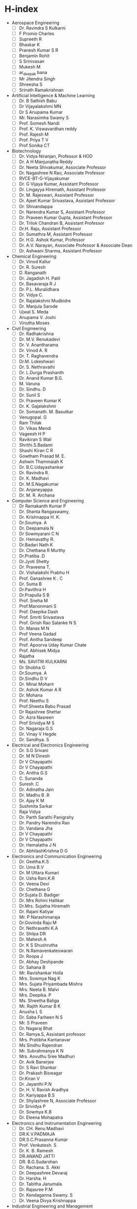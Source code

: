 * H-index
- Aerospace Engineering
  - [ ] Dr. Ravindra S Kulkarni
  - [ ] F Promio Charles
  - [ ] Supreeth R
  - [ ] Bhaskar K
  - [ ] Pranesh Kumar S R
  - [ ] Benjamin Rohit
  - [ ] S Srinivasan
  - [ ] Mukesh M
  - [ ] ar_deepak bana
  - [ ] Mr Jitendra Singh
  - [ ] Shreesha S
  - [ ] Srinath Ramakrishnan
- Artificial Intelligence & Machine Learning
  - [ ] Dr. B Sathish Babu
  - [ ] Dr Vijayalakshmi MN
  - [ ] Dr S Anupama Kumar
  - [ ] Mr. Narasimha Swamy S
  - [ ] Prof. Somesh Nandi
  - [ ] Prof. K. Viswavardhan reddy
  - [ ] Prof. Rajesh M
  - [ ] Prof. Priya T V
  - [ ] Prof Sonika CT
- Biotechnology
  - [ ] Dr. Vidya Niranjan, Professor & HOD
  - [ ] Dr. A H Manjunatha Reddy
  - [ ] Dr. Neeta Shivakumar, Associate Professor
  - [ ] Dr. Nagashree N Rao, Associate Professor
  - [ ] RVCE-BT-G-Vijayakumar
  - [ ] Dr. G Vijaya Kumar, Assistant Professor
  - [ ] Dr. Lingayya Hiremath, Assistant Professor
  - [ ] Dr. M. Rajeswari, Assistant Professor
  - [ ] Dr. Ajeet Kumar Srivastava, Assistant Professor
  - [ ] Dr. Shivandappa
  - [ ] Dr. Narendra Kumar S, Assistant Professor
  - [ ] Dr. Praveen Kumar Gupta, Assistant Professor
  - [ ] Dr. Trilok Chandran B, Assistant Professor
  - [ ] Dr.H. Raju, Assistant Professor
  - [ ] Dr. Sumathra M, Assistant Professor
  - [ ] Dr. H.G. Ashok Kumar, Professor
  - [ ] Dr. A.V. Narayan, Associate Professor & Associate Dean
  - [ ] Dr. Ashwani Sharma, Assistant Professor
- Chemical Engineering
  - [ ] Dr. Vinod Kallur
  - [ ] Dr. R. Suresh
  - [ ] D. Ranganath
  - [ ] Dr. Jagadish H. Patil
  - [ ] Dr. Basavaraja R J
  - [ ] Dr. P.L. Muralidhara
  - [ ] Dr. Vidya C.
  - [ ] Dr. Rajalakshmi Mudbidre
  - [ ] Dr. Manjula Sarode
  - [ ] Ujwal S. Meda
  - [ ] Anupama V. Joshi
  - [ ] Vinutha Moses
- Civil Engineering
  - [ ] Dr. Radhakrishna
  - [ ] Dr. M.V. Renukadevi
  - [ ] Dr. V. Anantharama
  - [ ] Dr. Vinod A. R
  - [ ] Dr. T. Raghavendra
  - [ ] Dr.M. Lokeshwari
  - [ ] Dr. S. Nethravathi
  - [ ] Dr. L.Durga Prashanth
  - [ ] Dr. Anand Kumar B.G.
  - [ ] M. Varuna
  - [ ] Dr. Sindhu. D
  - [ ] Dr. Sunil S
  - [ ] Dr. Praveen Kumar K
  - [ ] Dr. K. Gajalakshmi
  - [ ] Dr. Somanath. M. Basutkar
  - [ ] Venugopal. G
  - [ ] Ram Thilak
  - [ ] Dr. Vikas Mendi
  - [ ] Vageesh H P
  - [ ] Ravikiran S Wali
  - [ ] Shrithi.S.Badami
  - [ ] Shashi Kiran C R
  - [ ] Gowtham Prasad M. E.
  - [ ] Ashwin Thammaiah K
  - [ ] Dr. B.C.Udayashankar
  - [ ] Dr. Ravindra R.
  - [ ] Dr. K. Madhavi
  - [ ] Dr. M.S.Nagakumar
  - [ ] Dr. Anjaneyappa
  - [ ] Dr. M. R. Archana
- Computer Science and Engineering
  - [ ] Dr Ramakanth Kumar P
  - [ ] Dr. Shanta Rangaswamy,
  - [ ] Dr. Krishnappa H. K.
  - [ ] Dr.Soumya. A
  - [ ] Dr. Deepamala N
  - [ ] Dr Sowmyarani C N
  - [ ] Dr. Hemavathy R.
  - [ ] Dr.Badari Nath K
  - [ ] Dr. Chethana R Murthy
  - [ ] Dr.Pratiba .D
  - [ ] Dr.Jyoti Shetty
  - [ ] Dr. Praveena T,
  - [ ] Dr. Vishalakshi Prabhu H
  - [ ] Prof. Ganashree K . C
  - [ ] Dr. Suma B
  - [ ] Dr.Pavithra H
  - [ ] Dr.Prapulla S B
  - [ ] Prof. Sneha M
  - [ ] Prof.Manonmani S
  - [ ] Prof. Deepika Dash
  - [ ] Prof. Smriti Srivastava
  - [ ] Prof. Girish Rao Salanke N S
  - [ ] Dr. Manas M N
  - [ ] Prof Veena Gadad
  - [ ] Prof. Anitha Sandeep
  - [ ] Prof. Apoorva Uday Kumar Chate
  - [ ] Prof. Abhisek Midya
  - [ ] Rajatha
  - [ ] Ms. SAVITRI KULKARNI
  - [ ] Dr Shobha G
  - [ ] Dr.Soumya. A
  - [ ] Dr.Sindhu D V
  - [ ] Dr. Minal Moharir
  - [ ] Dr. Ashok Kumar A R
  - [ ] Dr. Mohana
  - [ ] Prof. Neethu S
  - [ ] Prof.Shweta Babu Prasad
  - [ ] Dr Rajashree Shettar
  - [ ] Dr. Azra Nasreen
  - [ ] Prof Srividya M S
  - [ ] Dr. Nagaraja G.S
  - [ ] Dr. Vinay V Hegde
  - [ ] Dr. Sandhya. S
- Electrical and Electronics Engineering
  - [ ] Dr. S.G Srivani
  - [ ] Dr. M N Dinesh
  - [ ] Dr V Chayapathi
  - [ ] Dr V Chayapathi
  - [ ] Dr. Anitha G.S
  - [ ] C. Sunanda
  - [ ] Suresh .C
  - [ ] Dr. Adinatha Jain
  - [ ] Dr. Madhu B .R
  - [ ] Dr. Ajay K M
  - [ ] Sushmita Sarkar
  - [ ] Raja Vidya
  - [ ] Dr. Parth Sarathi Panigrahy
  - [ ] Dr. Pandry Narendra Rao
  - [ ] Dr. Vandana Jha
  - [ ] Dr V Chayapathi
  - [ ] Dr V Chayapathi
  - [ ] Dr. Hemalatha J N
  - [ ] Dr. AbhilashKrishna D G
- Electronics and Communication Engineering
  - [ ] Dr. Geetha.K.S
  - [ ] Dr. Uma B.V
  - [ ] Dr. M Uttara Kumari
  - [ ] Dr. Usha Rani.K.R
  - [ ] Dr. Veena Devi
  - [ ] Dr. Chethana G
  - [ ] Dr.Sujata D. Badiger
  - [ ] Dr. Mrs Rohini Hallikar
  - [ ] Dr.Mrs. Sujatha Hiremath
  - [ ] Dr. Rajani Katiyar
  - [ ] Mr. P Narashimaraja
  - [ ] Dr.Govinda Raju M
  - [ ] Dr. Nethravathi K.A
  - [ ] Dr. Shilpa DR
  - [ ] Dr. Mahesh A
  - [ ] Dr. K S Shushrutha
  - [ ] Dr. N.Ramavenkateswaran
  - [ ] Dr. Roopa J
  - [ ] Dr. Abhay Deshpande
  - [ ] Dr. Sahana B
  - [ ] Mr. Ravishankar Holla
  - [ ] Mrs. Sowmya Nag K
  - [ ] Mrs. Sujata Priyambada Mishra
  - [ ] Mrs. Neeta B. Malvi
  - [ ] Mrs. Deepika. P
  - [ ] Ms. Shwetha Baliga
  - [ ] Mr. Rajith Kumar B K
  - [ ] Anusha L S
  - [ ] Dr. Saba Farheen N S
  - [ ] Mr. S Praveen
  - [ ] Dr. Nagaraj Bhat
  - [ ] Dr. Ramya.S, Assistant professor
  - [ ] Mrs. Pratibha Kantanavar
  - [ ] Ms Sindhu Rajendran
  - [ ] Mr. Subrahmanya K N
  - [ ] Mrs. Aovuthu Sree Madhuri
  - [ ] Dr. Avik Banerjee
  - [ ] Dr. S Ravi Shankar
  - [ ] Dr. Prakash Biswagar
  - [ ] Dr.Kiran V
  - [ ] Dr. Jayanthi P.N
  - [ ] Dr. H. V. Ravish Aradhya
  - [ ] Dr. Kariyappa B.S
  - [ ] Dr. Shylashree N, Associate Professor
  - [ ] Dr Srividya P
  - [ ] Dr. Sowmya K.B
  - [ ] Dr. Eleena Mohapatra
- Electronics and Instrumentation Engineering
  - [ ] Dr. CH. Renu Madhavi
  - [ ] DR.K.V.PADMAJA
  - [ ] DR.S.C.Prasanna Kumar
  - [ ] Prof. Venkatesh. S
  - [ ] Dr. K. B. Ramesh
  - [ ] DR.ANAND JATTI
  - [ ] DR. B.G.Sudarshan
  - [ ] Dr. Rachana. S. Akki
  - [ ] Dr. Deepashree Devaraj
  - [ ] Dr. Harsha. H
  - [ ] Dr. Tabitha Janumala
  - [ ] Dr. Rajasree P.M
  - [ ] Dr. Kendaganna Swamy. S
  - [ ] Dr. Veena Divya Krishnappa
- Industrial Engineering and Management
  - [ ] Dr. C K Nagendra Gupta
  - [ ] Dr. K N Subramanya
  - [ ] Dr. N.S.Narahari
  - [ ] Dr. Rajeswara Rao K V S
  - [ ] Dr. M N Vijayakumar
  - [ ] Dr. Ramaa A
  - [ ] Dr. Shobha N S
  - [ ] Vivekanand S Gogi
  - [ ] Dr. Vikram N Bahadurdesai
  - [ ] Dr. Chitra B T
  - [ ] Shruthi M N
  - [ ] Dr. Arjun V. Singar
  - [ ] B Nandini
  - [ ] Bhaskar M G
- Information Science and Engineering
  - [ ] Dr. B M Sagar
  - [ ] S G Raghavendra Prasad
  - [ ] Dr. Kavitha S N
  - [ ] Rekha B S
  - [ ] Swetha S
  - [ ] Priya D
  - [ ] B K Srinivas
  - [ ] Prof. Sharadadevi Kaganurmath
  - [ ] Vanishree K
  - [ ] Sushmitha N
  - [ ] Poornima Kulkarni
  - [ ] Merin Meleet
  - [ ] Dr. G S Mamatha
  - [ ] Dr. Ashwini K.B
  - [ ] Rashmi R
  - [ ] Dr. Anala M R
  - [ ] Dr. Nagaraj G Cholli
  - [ ] Dr. Padmashree T
  - [ ] Smitha G R
- Master of Computer Applications
  - [ ] Dr Andhe Dharani
  - [ ] Dr Usha J
  - [ ] Dr K S Jasmine
  - [ ] Dr Renuka Prasad B
  - [ ] Dr. Chandrashekar B.H.
  - [ ] Dr. Mohan Aradhya
  - [ ] Dr. Divya T L
  - [ ] Prof. Saravanan C
  - [ ] Dr. Vishal C
  - [ ] Prof. Chandrani Chakravorty
  - [ ] Prof. Savita S
  - [ ] Dr. Jayasimha S. R
  - [ ] Dr. Deepika K
  - [ ] Mr. Prashanth K
  - [ ] Dr. Preethi . N. Patil
  - [ ] Dr R.Savitha
- Mechanical Engineering
  - [ ] Dr. Krishna M
  - [ ] Dr. H N Narasimha Murthy
  - [ ] Dr. Gopala Krishna H D
  - [ ] Dr. Ramesh S Sharma
  - [ ] Dr. Suresh B S
  - [ ] Dr. P R Venkatesh
  - [ ] Dr. Sridhar R
  - [ ] Dr. Nataraj J R
  - [ ] Dr. Harisha S K
  - [ ] Dr. Mahendra Kumar S
  - [ ] Dr. Ratna Pal
  - [ ] Dr. Nagesh S
  - [ ] Ramakrishna Hegde
  - [ ] Chandrakumar R
  - [ ] Dr. Sourabha Srinivasa Havaldar
  - [ ] Keshava Murthy Y C
  - [ ] Mamatha V
  - [ ] Keshav M
  - [ ] Girish Kumar R
  - [ ] Girish V A
  - [ ] Dr. Gangadhar Angadi
  - [ ] Anjaneya G
  - [ ] Sujan Chakraborty
  - [ ] Jinka Ranganayakalu
  - [ ] Rakesh Kumar
  - [ ] Gajanan
  - [ ] Abhiram E R
  - [ ] Prapul Chandra A C
  - [ ] Mahantesh M Math
  - [ ] Dr. Shanmukha Nagaraj
  - [ ] Dr. Nanjundaradhya N V
  - [ ] Dr. P V Srihari
  - [ ] Dr. G R Rajkumar
  - [ ] Bharatish A
  - [ ] Dr. Roopa T S
  - [ ] Dr. Kirthan L J
  - [ ] Jagannatha Guptha V L
- Electronics and Telecommunication Engineering (Telecommunication Engineering)
  - [ ] Dr. K.Sreelakshmi
  - [ ] Prof. G. Sadashivappa
  - [ ] Dr. H.V. Kumaraswamy
  - [ ] Dr. Nagaraju
  - [ ] Dr. Bhagya R.
  - [ ] Prof. B. Roja Reddy
  - [ ] Dr. Premananda .B. S
  - [ ] Prof. Shanthi P.
  - [ ] Dr. Usha Padma
  - [ ] Prof.T.P.Mithun
  - [ ] Prof.Pawankumar B
  - [ ] Dr. Shambulinga M.
  - [ ] Prof.N.N.Nagendra
  - [ ] Prof. Mahalakshmi M. N.
  - [ ] Prof. Sandya H B
  - [ ] Prof. Rakesh K.R
  - [ ] Dr. K. Nagamani
  - [ ] Dr. K. Saraswathi
  - [ ] Dr. Ranjani G.
- Chemistry
  - [ ] Dr. Raviraj Kusanur
  - [ ] Dr. Mahesh R
  - [ ] Dr C. Manjunatha
  - [ ] Dr. Divakara S. G.
  - [ ] Dr. Sham Aan M. P.
  - [ ] Dr M. Sridharan
  - [ ] Dr. Swarna M Patra
  - [ ] Dr Vishnumurthy K A
  - [ ] Dr. Girish Kumar S
  - [ ] Dr. Swetha S M
- Physics
  - [ ] Dr.Sudha Kamath.M.K
  - [ ] Dr. T. Bhuvaneswara Babu
  - [ ] Dr. D.N. Avadhani
  - [ ] Dr.G.Shireesha
  - [ ] Dr.G.Shireesha
  - [ ] Prof.Shubha.S
  - [ ] Prof.Shubha.S
  - [ ] Dr.Tribikram Gupta
  - [ ] Dr. B M Rajesh
  - [ ] Dr. Ramya P
  - [ ] Dr. Karthik Shastry
  - [ ] Dr. Niranjana K M
  - [ ] Dr.Dileep MS
- Mathematics
  - [ ] Dr. G. Jayalatha
  - [ ] Dr. Neeti Ghiya
  - [ ] Dr. C Nandeesh Kumar-
  - [ ] Dr. Savithri Shashidhar
  - [ ] Dr. Prakash R
  - [ ] Mr. P L Rajashekhar
  - [ ] Dr. Y Sailaja
  - [ ] Dr. Sujatha A
  - [ ] Dr. Vidya Patil
  - [ ] Dr. Nivya Muchikel
  - [ ] Dr. Ravi K M
  - [ ] Dr. Sowmya M
  - [ ] Dr. Satish V. Motammanavar
  - [ ] Mr. Harish M
  - [ ] Dr. Suman N P
  - [ ] Dr. Kiran Kumar D L
  - [ ] Dr. Venugopal K
  - [ ] Dr. Niranjan P. K
  - [ ] Dr. Suma N Manjunath
  - [ ] Dr. Prasanna Kumar. T
  - [ ] Dr Sakshath T N
  - [ ] Dr Hemanthkumar B
  - [ ] Dr.Raksha M
